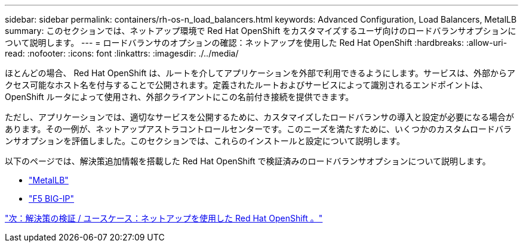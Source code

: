 ---
sidebar: sidebar 
permalink: containers/rh-os-n_load_balancers.html 
keywords: Advanced Configuration, Load Balancers, MetalLB 
summary: このセクションでは、ネットアップ環境で Red Hat OpenShift をカスタマイズするユーザ向けのロードバランサオプションについて説明します。 
---
= ロードバランサのオプションの確認：ネットアップを使用した Red Hat OpenShift
:hardbreaks:
:allow-uri-read: 
:nofooter: 
:icons: font
:linkattrs: 
:imagesdir: ./../media/


ほとんどの場合、 Red Hat OpenShift は、ルートを介してアプリケーションを外部で利用できるようにします。サービスは、外部からアクセス可能なホスト名を付与することで公開されます。定義されたルートおよびサービスによって識別されるエンドポイントは、 OpenShift ルータによって使用され、外部クライアントにこの名前付き接続を提供できます。

ただし、アプリケーションでは、適切なサービスを公開するために、カスタマイズしたロードバランサの導入と設定が必要になる場合があります。その一例が、ネットアップアストラコントロールセンターです。このニーズを満たすために、いくつかのカスタムロードバランサオプションを評価しました。このセクションでは、これらのインストールと設定について説明します。

以下のページでは、解決策追加情報を搭載した Red Hat OpenShift で検証済みのロードバランサオプションについて説明します。

* link:rh-os-n_LB_MetalLB.html["MetalLB"]
* link:rh-os-n_LB_F5BigIP.html["F5 BIG-IP"]


link:rh-os-n_use_cases.html["次：解決策の検証 / ユースケース：ネットアップを使用した Red Hat OpenShift 。"]
